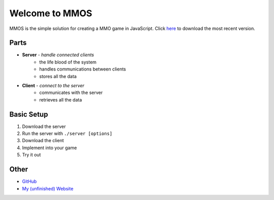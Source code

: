 Welcome to MMOS
===============
MMOS is the simple solution for creating a MMO game in JavaScript. Click `here <https://github.com/akrantz01/mmos/releases/latest>`_ to download the most recent version.

Parts
-----
* **Server** *- handle connected clients*
    * the life blood of the system
    * handles communications between clients
    * stores all the data
* **Client** *- connect to the server*
    * communicates with the server
    * retrieves all the data

Basic Setup
-----------
#. Download the server
#. Run the server with ``./server [options]``
#. Download the client
#. Implement into your game
#. Try it out

Other
-----
* `GitHub <https://github.com/akrantz01/mmos>`_
* `My (unfinished) Website <https://www.alexkrantz.com>`_
